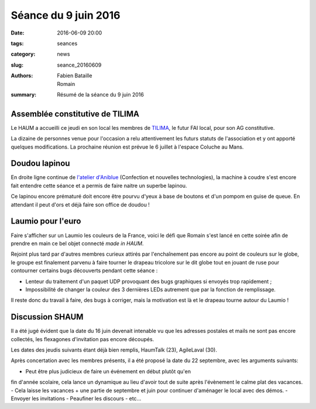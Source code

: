 =====================
Séance du 9 juin 2016
=====================

:date: 2016-06-09 20:00
:tags: seances
:category: news
:slug: seance_20160609
:authors: Fabien Bataille, Romain
:summary: Résumé de la séance du 9 juin 2016


Assemblée constitutive de TILIMA
================================

Le HAUM a accueilli ce jeudi en son local les membres de `TILIMA`_, le
futur FAI local, pour son AG constitutive.

La dizaine de personnes venue pour l'occasion a relu attentivement les futurs
statuts de l'association et y ont apporté quelques modifications.
La prochaine réunion est prévue le 6 juillet à l'espace Coluche au Mans.

.. _TILIMA: http://tilima.fr/

Doudou lapinou
==============

En droite ligne continue de `l'atelier d'Aniblue`_ (Confection et nouvelles
technologies), la machine à coudre s'est encore fait entendre cette séance et a
permis de faire naitre un superbe lapinou.

Ce lapinou encore prématuré doit encore être pourvu d'yeux à base de boutons et
d'un pompom en guise de queue. En attendant il peut d'ors et déjà faire son
office de doudou !

.. _l'atelier d'Aniblue: /atelier_20160528.html

Laumio pour l'euro
==================

Faire s'afficher sur un Laumio les couleurs de la France, voici le défi que
Romain s'est lancé en cette soirée afin de prendre en main ce bel objet
connecté *made in HAUM*.

Rejoint plus tard par d'autres membres curieux attirés par l'enchaînement pas
encore au point de couleurs sur le globe, le groupe est finalement parvenu à
faire tourner le drapeau tricolore sur le dit globe tout en jouant de ruse pour
contourner certains bugs découverts pendant cette séance :

- Lenteur du traitement d'un paquet UDP provoquant des bugs graphiques si
  envoyés trop rapidement ;
- Impossibilité de changer la couleur des 3 dernières LEDs autrement que par la
  fonction de remplissage.

Il reste donc du travail à faire, des bugs à corriger, mais la motivation est
là et le drapeau tourne autour du Laumio !

Discussion SHAUM
================

Il a été jugé évident que la date du 16 juin devenait intenable vu que
les adresses postales et mails ne sont pas encore collectés, les
flexagones d'invitation pas encore découpés.

Les dates des jeudis suivants étant déjà bien remplis, HaumTalk (23),
AgileLaval (30).

Après concertation avec les membres présents, il a été proposé la date
du 22 septembre, avec les arguments suivants:

- Peut être plus judicieux de faire un événement en début plutôt qu'en
fin d'année scolaire, cela lance un dynamique au lieu d'avoir tout de
suite après l'évènement le calme plat des vacances.
- Cela laisse les vacances + une partie de septembre et juin pour
continuer d'aménager le local avec des démos.
- Envoyer les invitations
- Peaufiner les discours
- etc...

